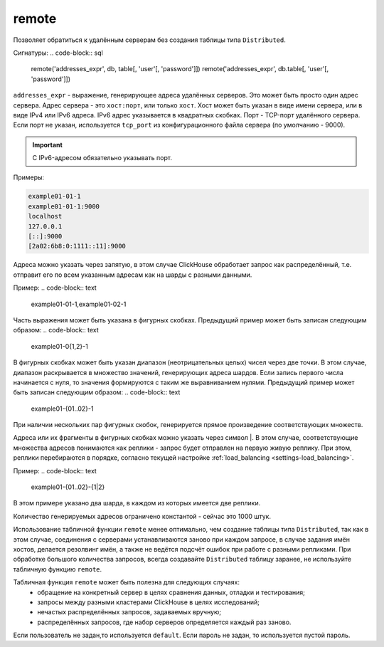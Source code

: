.. _table_functions-remote:

remote
------

Позволяет обратиться к удалённым серверам без создания таблицы типа ``Distributed``.

Сигнатуры:
.. code-block:: sql

    remote('addresses_expr', db, table[, 'user'[, 'password']])
    remote('addresses_expr', db.table[, 'user'[, 'password']])


``addresses_expr`` - выражение, генерирующее адреса удалённых серверов. Это может быть просто один адрес сервера. Адрес сервера - это ``хост:порт``, или только ``хост``. Хост может быть указан в виде имени сервера, или в виде IPv4 или IPv6 адреса. IPv6 адрес указывается в квадратных скобках. Порт - TCP-порт удалённого сервера. Если порт не указан, используется ``tcp_port`` из конфигурационного файла сервера (по умолчанию - 9000).

.. important:: С IPv6-адресом обязательно указывать порт.

Примеры:

.. code-block:: text

    example01-01-1
    example01-01-1:9000
    localhost
    127.0.0.1
    [::]:9000
    [2a02:6b8:0:1111::11]:9000

Адреса можно указать через запятую, в этом случае ClickHouse обработает запрос как распределённый, т.е. отправит его по всем указанным адресам как на шарды с разными данными.

Пример:
.. code-block:: text

    example01-01-1,example01-02-1

Часть выражения может быть указана в фигурных скобках. Предыдущий пример может быть записан следующим образом:
.. code-block:: text

    example01-0{1,2}-1

В фигурных скобках может быть указан диапазон (неотрицательных целых) чисел через две точки. В этом случае, диапазон раскрывается в множество значений, генерирующих адреса шардов. Если запись первого числа начинается с нуля, то значения формируются с таким же выравниванием нулями. Предыдущий пример может быть записан следующим образом:
.. code-block:: text

    example01-{01..02}-1

При наличии нескольких пар фигурных скобок, генерируется прямое произведение соответствующих множеств.

Адреса или их фрагменты в фигурных скобках можно указать через символ \|. В этом случае, соответствующие множества адресов понимаются как реплики - запрос будет отправлен на первую живую реплику. При этом, реплики перебираются в порядке, согласно текущей настройке :ref:`load_balancing <settings-load_balancing>`. 

Пример:
.. code-block:: text

    example01-{01..02}-{1|2}

В этом примере указано два шарда, в каждом из которых имеется две реплики.

Количество генерируемых адресов ограничено константой - сейчас это 1000 штук.

Использование табличной функции ``remote`` менее оптимально, чем создание таблицы типа ``Distributed``, так как в этом случае, соединения с серверами устанавливаются заново при каждом запросе, в случае задания имён хостов, делается резолвинг имён, а также не ведётся подсчёт ошибок при работе с разными репликами. При обработке большого количества запросов, всегда создавайте ``Distributed`` таблицу заранее, не используйте табличную функцию ``remote``.

Табличная функция ``remote`` может быть полезна для следующих случаях:
 * обращение на конкретный сервер в целях сравнения данных, отладки и тестирования;
 * запросы между разными кластерами ClickHouse в целях исследований;
 * нечастых распределённых запросов, задаваемых вручную;
 * распределённых запросов, где набор серверов определяется каждый раз заново.

Если пользователь не задан,то используется ``default``.
Если пароль не задан, то используется пустой пароль.
